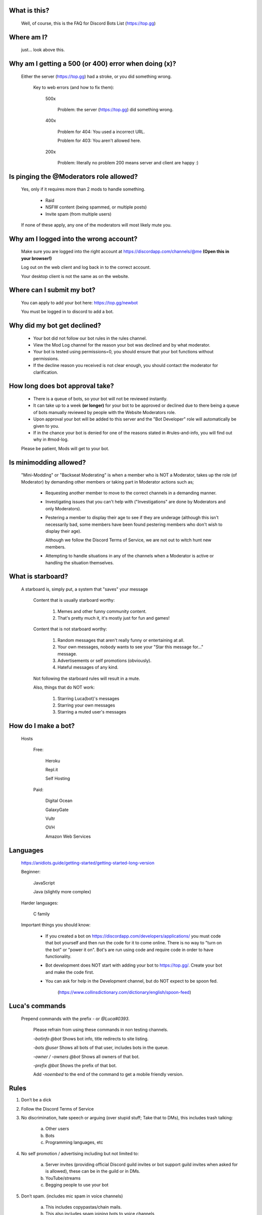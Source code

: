 What is this?
-----
  Well, of course, this is the FAQ for Discord Bots List (https://top.gg)

Where am I?
-----
  just... look above this.

Why am I getting a 500 (or 400) error when doing (x)?
-----
 Either the server (https://top.gg) had a stroke, or you did something wrong.

  Key to web errors (and how to fix them):

   500x

    Problem: the server (https://top.gg) did something wrong.


   400x

    Problem for 404: You used a incorrect URL.

    Problem for 403: You aren't allowed here.

   200x

    Problem: literally no problem 200 means server and client are happy :)






Is pinging the @Moderators role allowed?
-----
  Yes, only if it requires more than 2 mods to handle something. 

   - Raid

   - NSFW content (being spammed, or multiple posts)

   - Invite spam (from multiple users)

  If none of these apply, any one of the moderators will most likely mute you.










Why am I logged into the wrong account?
-----
  Make sure you are logged into the right account at https://discordapp.com/channels/@me **(Open this in your browser!)**
  
  Log out on the web client and log back in to the correct account.

  Your desktop client is not the same as on the website.

Where can I submit my bot?
-----
  You can apply to add your bot here: https://top.gg/newbot
  
  You must be logged in to discord to add a bot.



Why did my bot get declined?
-----
   - Your bot did not follow our bot rules in the rules channel.

   - View the Mod Log channel for the reason your bot was declined and by what moderator.

   - Your bot is tested using permissions=0, you should ensure that your bot functions without permissions.

   - If the decline reason you received is not clear enough, you should contact the moderator for clarification.

How long does bot approval take?
-----
   - There is a queue of bots, so your bot will not be reviewed instantly.

   - It can take up to a week **(or longer)** for your bot to be approved or declined due to there being a queue of bots manually reviewed by people with the Website Moderators role.

   - Upon approval your bot will be added to this server and the "Bot Developer" role will automatically be given to you.

   - If in the chance your bot is denied for one of the reasons stated in #rules-and-info, you will find out why in #mod-log.

   Please be patient, Mods will get to your bot. 

Is minimodding allowed?
-----
 "Mini-Modding" or "Backseat Moderating" is when a member who is NOT a Moderator, takes up the role (of Moderator) by demanding other members or taking part in Moderator actions such as;


   - Requesting another member to move to the correct channels in a demanding manner.

   - Investigating issues that you can't help with ("Investigations" are done by Moderators and only Moderators).

   - Pestering a member to display their age to see if they are underage (although this isn't necessarily bad, some members have been found pestering members who don't wish to display their age).

     Although we follow the Discord Terms of Service, we are not out to witch hunt new members.

   - Attempting to handle situations in any of the channels when a Moderator is active or handling the situation themselves.

What is starboard?
-----
   
  A starboard is, simply put, a system that "saves" your message

   Content that is usually starboard worthy:

    1. Memes and other funny community content.

    2. That's pretty much it, it's mostly just for fun and games!

   Content that is not starboard worthy:

    1. Random messages that aren't really funny or entertaining at all.

    2. Your own messages, nobody wants to see your "Star this message for..." message.

    3. Advertisements or self promotions (obviously).

    4. Hateful messages of any kind.

   Not following the starboard rules will result in a mute. 
   
   Also, things that do NOT work:

    1. Starring Luca(bot)'s messages

    2. Starring your own messages

    3. Starring a muted user's messages

How do I make a bot?
-----
  Hosts
  
   Free: 

      Heroku

      Repl.it

      Self Hosting

   Paid:

      Digital Ocean

      GalaxyGate

      Vultr

      OVH

      Amazon Web Services

Languages
-----
   https://anidiots.guide/getting-started/getting-started-long-version
   
   Beginner:

      JavaScript

      Java (slightly more complex)

   Harder languages:

      C family
   
   Important things you should know:

      - If you created a bot on https://discordapp.com/developers/applications/ you must code that bot yourself and then run the code for it to come online. There is no way to "turn on the bot" or "power it on". Bot's are run using code and require code in order to have functionality.

      - Bot development does NOT start with adding your bot to https://top.gg/. Create your bot and make the code first. 

      - You can ask for help in the Development channel, but do NOT expect to be spoon fed.

           (https://www.collinsdictionary.com/dictionary/english/spoon-feed) 


Luca's commands
----
  Prepend commands with the prefix `-` or `@Luca#0393`.

   Please refrain from using these commands in non testing channels.

   `-botinfo @bot` Shows bot info, title redirects to site listing.

   `-bots @user` Shows all bots of that user, includes bots in the queue.

   `-owner / -owners @bot` Shows all owners of that bot.

   `-prefix @bot` Shows the prefix of that bot.

   Add `-noembed` to the end of the command to get a mobile friendly version.


Rules
-----
1. Don’t be a dick

2. Follow the Discord Terms of Service

3. No discrimination, hate speech or arguing (over stupid stuff; Take that to DMs), this includes trash talking:

      a. Other users

      b. Bots

      c. Programming languages, etc

4. No self promotion / advertising including but not limited to: 

      a. Server invites (providing official Discord guild invites or bot support guild invites when asked for is allowed), these can be in the guild or in DMs.

      b. YouTube/streams

      c. Begging people to use your bot

5. Don’t spam. (includes mic spam in voice channels)

      a. This includes copypastas/chain mails.

      b. This also includes spam joining bots to voice channels

      c. Don't spam / abuse bot commands 

6. Speak english. This way everyone can understand you. It is our lingua franca after all.

7.

      a. Don’t spoon-feed or attack beginners.

           Everyone starts somewhere and asking questions is smart. 

           Do not attack people for not knowing how to code. 

           Point them to great learning sources and help them with problems.

           However, you shouldn’t just give them finished code because then they only learn to copy more.

      b. If you are a beginner, have a will to learn and do not expect to be spoon-fed.

8. Be friendly to other users.

9.

      a. Please refrain from posting memes in the general channel, (Including but not limited to off-topic content and/or conversations) they belong in the off-topic channel.

      b. Keep the general channel to friendly / neutral / intellectual conversations 

10. Do not evade punishments.

11. No political arguments/discussion.

12. No NSFW content, in this server we have no NSFW channels.

      a. This includes communicating access of any kind to NSFW content outside of Discord e.g a picture ID on imgur 

Web Admins reserve the right to issue mutes/bans without providing reasons.

Moderators can issue punishments at their own discretion regardless of if the rules don't specify an offence at the time.



What is "DBL League"?
-----
The Discord Bot List League is an activity based, league-style competition that takes place in this server among all members. 

Essentially, the basics is that you send a message, and a bot will record it, as points.

